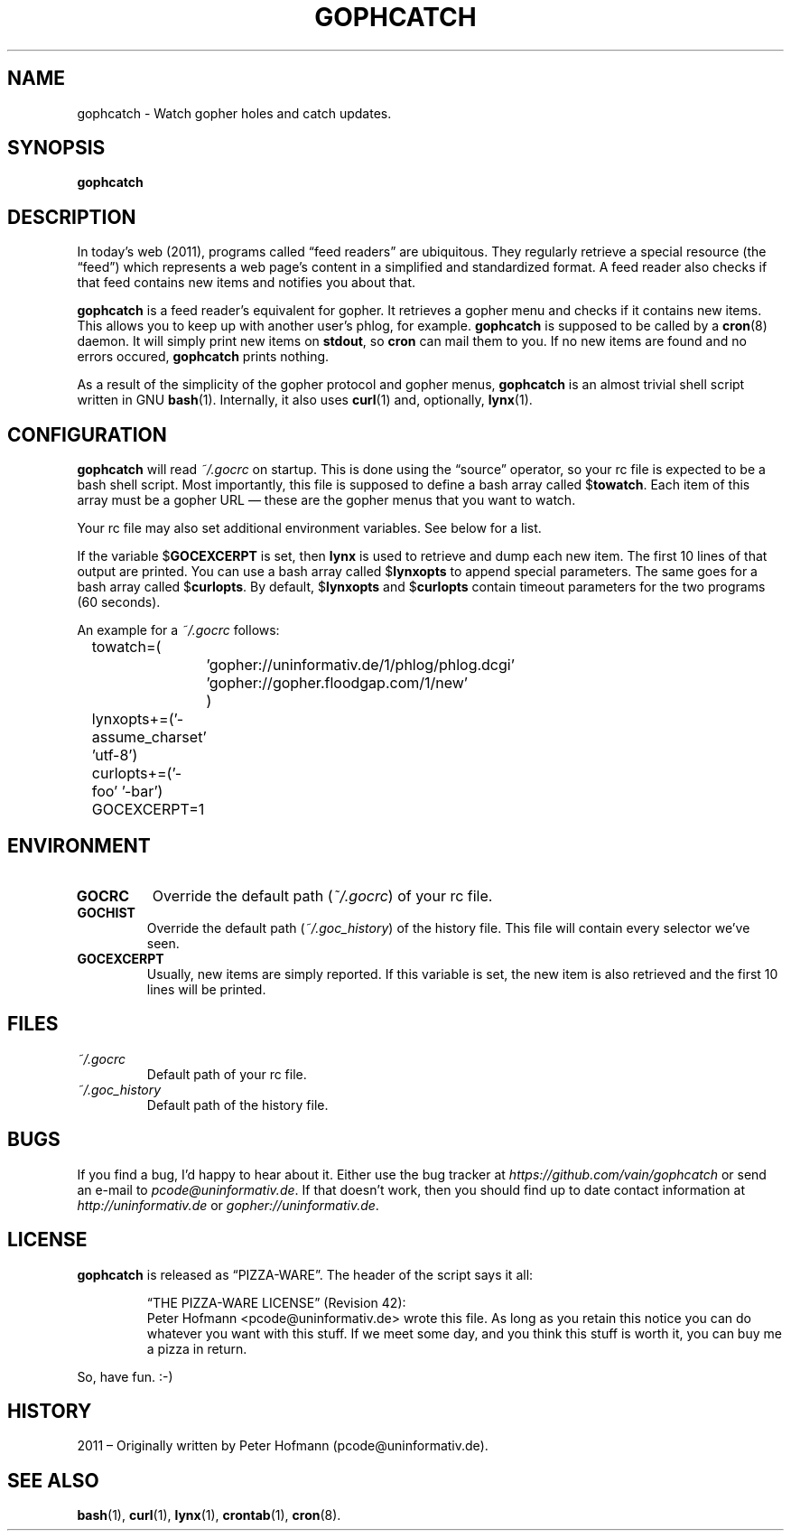 .TH GOPHCATCH 1  "October 2011" "gophcatch" "Catch gopher updates"
.SH NAME
gophcatch \- Watch gopher holes and catch updates.
.SH SYNOPSIS
\fBgophcatch\fP
.SH DESCRIPTION
In today's web (2011), programs called \(lqfeed readers\(rq are
ubiquitous. They regularly retrieve a special resource (the
\(lqfeed\(rq) which represents a web page's content in a simplified and
standardized format. A feed reader also checks if that feed contains new
items and notifies you about that.
.P
\fBgophcatch\fP is a feed reader's equivalent for gopher. It retrieves a
gopher menu and checks if it contains new items. This allows you to keep
up with another user's phlog, for example. \fBgophcatch\fP is supposed
to be called by a \fBcron\fP(8) daemon. It will simply print new items
on \fBstdout\fP, so \fBcron\fP can mail them to you. If no new items are
found and no errors occured, \fBgophcatch\fP prints nothing.
.P
As a result of the simplicity of the gopher protocol and gopher menus,
\fBgophcatch\fP is an almost trivial shell script written in GNU
\fBbash\fP(1). Internally, it also uses \fBcurl\fP(1) and, optionally,
\fBlynx\fP(1).
.SH CONFIGURATION
\fBgophcatch\fP will read \fI~/.gocrc\fP on startup. This is done using
the \(lqsource\(rq operator, so your rc file is expected to be a
bash shell script. Most importantly, this file is supposed to define a
bash array called $\fBtowatch\fP. Each item of this array must be a
gopher URL \(em these are the gopher menus that you want to watch.
.P
Your rc file may also set additional environment variables. See below
for a list.
.P
If the variable $\fBGOCEXCERPT\fP is set, then \fBlynx\fP is used to
retrieve and dump each new item. The first 10 lines of that output are
printed. You can use a bash array called $\fBlynxopts\fP to append
special parameters. The same goes for a bash array called
$\fBcurlopts\fP. By default, $\fBlynxopts\fP and $\fBcurlopts\fP contain
timeout parameters for the two programs (60 seconds).
.P
An example for a \fI~/.gocrc\fP follows:
.P
\f(CW
.nf
	towatch=(
		'gopher://uninformativ.de/1/phlog/phlog.dcgi'
		'gopher://gopher.floodgap.com/1/new'
		)
	lynxopts+=('-assume_charset' 'utf-8')
	curlopts+=('-foo' '-bar')
	GOCEXCERPT=1
.fi
\fP
.SH ENVIRONMENT
.TP
\fBGOCRC\fP
Override the default path (\fI~/.gocrc\fP) of your rc file.
.TP
\fBGOCHIST\fP
Override the default path (\fI~/.goc_history\fP) of the history file.
This file will contain every selector we've seen.
.TP
\fBGOCEXCERPT\fP
Usually, new items are simply reported. If this variable is set, the new
item is also retrieved and the first 10 lines will be printed.
.SH FILES
.TP
\fI~/.gocrc\fP
Default path of your rc file.
.TP
\fI~/.goc_history\fP
Default path of the history file.
.SH BUGS
If you find a bug, I'd happy to hear about it. Either use the bug
tracker at \fIhttps://github.com/vain/gophcatch\fP or send an e-mail to
\fIpcode@uninformativ.de\fP. If that doesn't work, then you should find
up to date contact information at \fIhttp://uninformativ.de\fP or
\fIgopher://uninformativ.de\fP.
.SH LICENSE
\fBgophcatch\fP is released as \(lqPIZZA-WARE\(rq. The header of the
script says it all:
.IP
\(lqTHE PIZZA-WARE LICENSE\(rq (Revision 42):
.br
Peter Hofmann <pcode@uninformativ.de> wrote this file. As long as you
retain this notice you can do whatever you want with this stuff. If we
meet some day, and you think this stuff is worth it, you can buy me a
pizza in return.
.P
So, have fun. :-)
.SH HISTORY
2011 \(en Originally written by Peter Hofmann (pcode@uninformativ.de).
.SH "SEE ALSO"
.BR bash (1),
.BR curl (1),
.BR lynx (1),
.BR crontab (1),
.BR cron (8).
